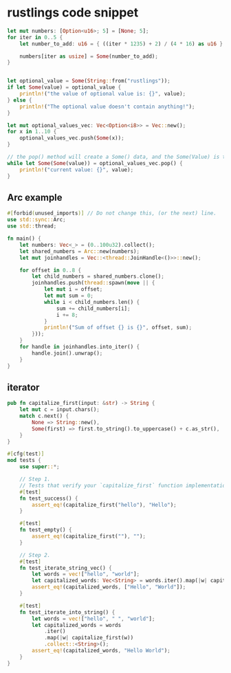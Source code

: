 * rustlings code snippet
:PROPERTIES:
:CUSTOM_ID: rustlings-code-snippet
:END:
#+begin_src rust
    let mut numbers: [Option<u16>; 5] = [None; 5];
    for iter in 0..5 {
        let number_to_add: u16 = { ((iter * 1235) + 2) / (4 * 16) as u16 };

        numbers[iter as usize] = Some(number_to_add);
    }


    let optional_value = Some(String::from("rustlings"));
    if let Some(value) = optional_value {
        println!("the value of optional value is: {}", value);
    } else {
        println!("The optional value doesn't contain anything!");
    }

    let mut optional_values_vec: Vec<Option<i8>> = Vec::new();
    for x in 1..10 {
        optional_values_vec.push(Some(x));
    }

    // the pop() method will create a Some() data, and the Some(Value) is the actual value.
    while let Some(Some(value)) = optional_values_vec.pop() {
        println!("current value: {}", value);
    }
#+end_src

** Arc example
:PROPERTIES:
:CUSTOM_ID: arc-example
:END:
#+begin_src rust
#[forbid(unused_imports)] // Do not change this, (or the next) line.
use std::sync::Arc;
use std::thread;

fn main() {
    let numbers: Vec<_> = (0..100u32).collect();
    let shared_numbers = Arc::new(numbers);
    let mut joinhandles = Vec::<thread::JoinHandle<()>>::new();

    for offset in 0..8 {
        let child_numbers = shared_numbers.clone();
        joinhandles.push(thread::spawn(move || {
            let mut i = offset;
            let mut sum = 0;
            while i < child_numbers.len() {
                sum += child_numbers[i];
                i += 8;
            }
            println!("Sum of offset {} is {}", offset, sum);
        }));
    }
    for handle in joinhandles.into_iter() {
        handle.join().unwrap();
    }
}
#+end_src

** iterator
:PROPERTIES:
:CUSTOM_ID: iterator
:END:
#+begin_src rust
pub fn capitalize_first(input: &str) -> String {
    let mut c = input.chars();
    match c.next() {
        None => String::new(),
        Some(first) => first.to_string().to_uppercase() + c.as_str(),
    }
}

#[cfg(test)]
mod tests {
    use super::*;

    // Step 1.
    // Tests that verify your `capitalize_first` function implementation
    #[test]
    fn test_success() {
        assert_eq!(capitalize_first("hello"), "Hello");
    }

    #[test]
    fn test_empty() {
        assert_eq!(capitalize_first(""), "");
    }

    // Step 2.
    #[test]
    fn test_iterate_string_vec() {
        let words = vec!["hello", "world"];
        let capitalized_words: Vec<String> = words.iter().map(|w| capitalize_first(w)).collect();
        assert_eq!(capitalized_words, ["Hello", "World"]);
    }

    #[test]
    fn test_iterate_into_string() {
        let words = vec!["hello", " ", "world"];
        let capitalized_words = words
            .iter()
            .map(|w| capitalize_first(w))
            .collect::<String>();
        assert_eq!(capitalized_words, "Hello World");
    }
}
#+end_src
